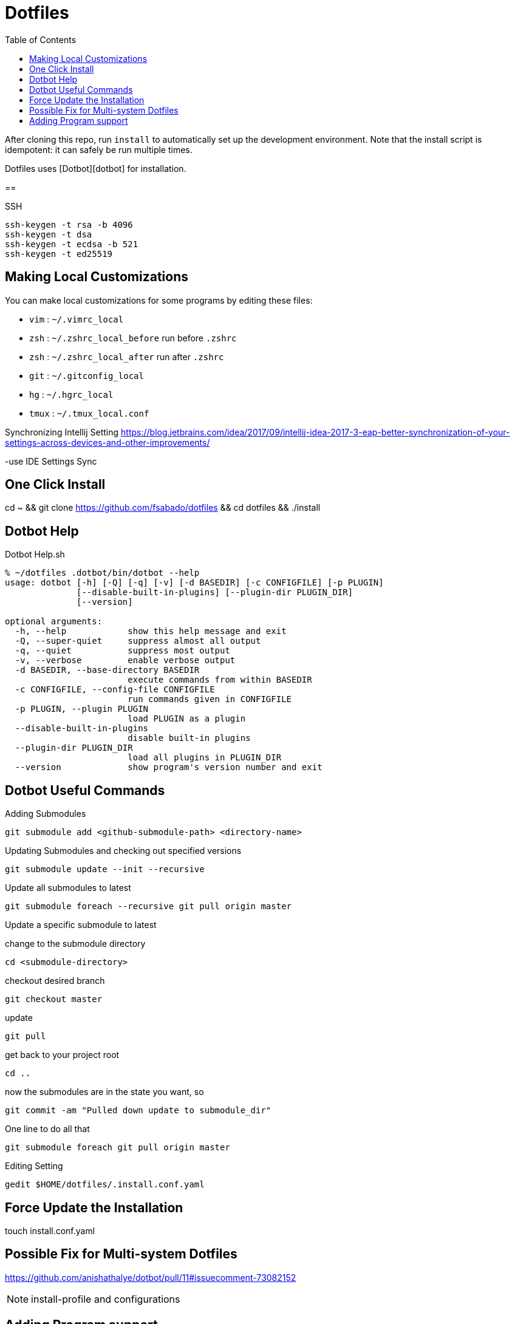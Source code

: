= Dotfiles
:toc: left
:experimental:

++++
<script src="https://darshandsoni.com/asciidoctor-skins/switcher.js" type="text/javascript"></script>
++++

After cloning this repo, run `install` to automatically set up the development
environment. Note that the install script is idempotent: it can safely be run
multiple times.

Dotfiles uses [Dotbot][dotbot] for installation.

==

.SSH
[source, bash, linenums]
----
ssh-keygen -t rsa -b 4096
ssh-keygen -t dsa 
ssh-keygen -t ecdsa -b 521
ssh-keygen -t ed25519
----

== Making Local Customizations

You can make local customizations for some programs by editing these files:

* `vim` : `~/.vimrc_local`
* `zsh` : `~/.zshrc_local_before` run before `.zshrc`
* `zsh` : `~/.zshrc_local_after` run after `.zshrc`
* `git` : `~/.gitconfig_local`
* `hg` : `~/.hgrc_local`
* `tmux` : `~/.tmux_local.conf`


Synchronizing Intellij Setting
https://blog.jetbrains.com/idea/2017/09/intellij-idea-2017-3-eap-better-synchronization-of-your-settings-across-devices-and-other-improvements/

-use IDE Settings Sync


== One Click Install

cd ~ && git clone https://github.com/fsabado/dotfiles && cd dotfiles && ./install


== Dotbot Help

.Dotbot Help.sh
[source,bash,linenums]
----
% ~/dotfiles .dotbot/bin/dotbot --help
usage: dotbot [-h] [-Q] [-q] [-v] [-d BASEDIR] [-c CONFIGFILE] [-p PLUGIN]
              [--disable-built-in-plugins] [--plugin-dir PLUGIN_DIR]
              [--version]

optional arguments:
  -h, --help            show this help message and exit
  -Q, --super-quiet     suppress almost all output
  -q, --quiet           suppress most output
  -v, --verbose         enable verbose output
  -d BASEDIR, --base-directory BASEDIR
                        execute commands from within BASEDIR
  -c CONFIGFILE, --config-file CONFIGFILE
                        run commands given in CONFIGFILE
  -p PLUGIN, --plugin PLUGIN
                        load PLUGIN as a plugin
  --disable-built-in-plugins
                        disable built-in plugins
  --plugin-dir PLUGIN_DIR
                        load all plugins in PLUGIN_DIR
  --version             show program's version number and exit
----

== Dotbot Useful Commands

Adding Submodules

`git submodule add <github-submodule-path> <directory-name>`


Updating Submodules and checking out specified versions

`git submodule update --init --recursive`


Update all submodules to latest

`git submodule foreach --recursive git pull origin master`


Update a specific submodule to latest

change to the submodule directory

`cd <submodule-directory>`

checkout desired branch

`git checkout master`

update

`git pull`

get back to your project root

`cd ..`

now the submodules are in the state you want, so

`git commit -am "Pulled down update to submodule_dir"`

One line to do all that

`git submodule foreach git pull origin master`

Editing Setting

`gedit $HOME/dotfiles/.install.conf.yaml`



== Force Update the Installation

touch install.conf.yaml


== Possible Fix for Multi-system Dotfiles

https://github.com/anishathalye/dotbot/pull/11#issuecomment-73082152


NOTE: install-profile and configurations

[Based on https://github.com/anishathalye/dotfiles]




== Adding Program support

.Adding Program Support.sh
[source,bash,linenums]
----
cd ~/dotfiles
cp -r ./program-template new-program
cd ./new-program
mv ./program-template new-program
----




